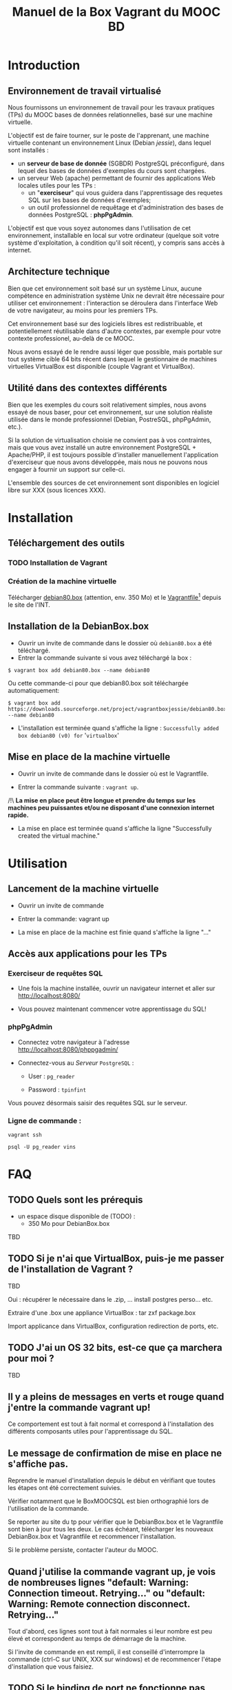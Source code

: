#+TITLE: Manuel de la Box Vagrant du MOOC BD
#+OPTIONS: html-link-use-abs-url:nil html-postamble:auto
#+OPTIONS: html-preamble:t html-scripts:t html-style:t
#+OPTIONS: html5-fancy:nil tex:t
#+CREATOR: <a href="http://www.gnu.org/software/emacs/">Emacs</a> 24.3.1 (<a href="http://orgmode.org">Org</a> mode 8.2.7b)
#+HTML_CONTAINER: div
#+HTML_DOCTYPE: xhtml-strict
#+HTML_HEAD:
#+HTML_HEAD_EXTRA:
#+HTML_LINK_HOME:
#+HTML_LINK_UP:
#+HTML_MATHJAX:
#+INFOJS_OPT:
#+LATEX_HEADER:

* Introduction

** Environnement de travail virtualisé
Nous fournissons un environnement de travail pour les travaux
pratiques (TPs) du MOOC bases de données relationnelles, basé sur une
machine virtuelle.

L'objectif est de faire tourner, sur le poste de l'apprenant, une
machine virtuelle contenant un environnement Linux (Debian /jessie/),
dans lequel sont installés :
- un *serveur de base de donnée* (SGBDR) PostgreSQL préconfiguré, dans
  lequel des bases de données d'exemples du cours sont chargées.
- un serveur Web (apache) permettant de fournir des applications Web
  locales utiles pour les TPs :
  - un "*exerciseur*" qui vous guidera dans l'apprentissage des requetes
    SQL sur les bases de données d'exemples;
  - un outil professionnel de requêtage et d'administration des bases
    de données PostgreSQL : *phpPgAdmin*.

L'objectif est que vous soyez autonomes dans l'utilisation de cet
environnement, installable en local sur votre ordinateur (quelque soit
votre système d'exploitation, à condition qu'il soit récent), y
compris sans accès à internet.

** Architecture technique

Bien que cet environnement soit basé sur un système Linux, aucune
compétence en administration système Unix ne devrait être nécessaire
pour utiliser cet environnement : l'interaction se déroulera dans
l'interface Web de votre navigateur, au moins pour les premiers TPs.

Cet environnement basé sur des logiciels libres est redistribuable, et
potentiellement réutilisable dans d'autre contextes, par exemple pour
votre contexte professionel, au-delà de ce MOOC.

Nous avons essayé de le rendre aussi léger que possible, mais portable
sur tout système cible 64 bits récent dans lequel le gestionnaire de
machines virtuelles VirtualBox est disponible (couple Vagrant et VirtualBox).

** Utilité dans des contextes différents

Bien que les exemples du cours soit relativement simples, nous avons
essayé de nous baser, pour cet environnement, sur une solution
réaliste utilisée dans le monde professionnel (Debian, PostreSQL,
phpPgAdmin, etc.).

Si la solution de virtualisation choisie ne convient pas à vos
contraintes, mais que vous avez installé un autre environnement
PostgreSQL + Apache/PHP, il est toujours possible d'installer
manuellement l'application d'exerciseur que nous avons développée,
mais nous ne pouvons nous engager à fournir un support sur celle-ci.

L'ensemble des sources de cet environnement sont disponibles en
logiciel libre sur XXX (sous licences XXX).

* Installation

** Téléchargement des outils

*** TODO Installation de Vagrant

*** Création de la machine virtuelle

Télécharger
[[https://downloads.sourceforge.net/project/vagrantboxjessie/debian80.box][debian80.box]]
(attention, env. 350 Mo) et le
[[http://www-tp.int-evry.fr/~germai_s/Vagrantfile][Vagrantfile]][fn:1]
depuis le site de l'INT.

** Installation de la DebianBox.box

- Ouvrir un invite de commande dans le dossier où =debian80.box= a été téléchargé.
- Entrer la commande suivante si vous avez téléchargé la box :
#+BEGIN_example
$ vagrant box add debian80.box --name debian80
#+END_example
Ou cette commande-ci pour que debian80.box soit téléchargée automatiquement:
#+BEGIN_example
$ vagrant box add https://downloads.sourceforge.net/project/vagrantboxjessie/debian80.box --name debian80
#+END_example

- L'installation est terminée quand s'affiche la ligne : =Successfully added box debian80 (v0) for= '=virtualbox=' 

** Mise en place de la machine virtuelle

- Ouvrir un invite de commande dans le dossier où est le Vagrantfile.

- Entrer la commande suivante : =vagrant up=.

/!\ *La mise en place peut être longue et prendre du temps sur les machines peu puissantes et/ou ne disposant d'une connexion internet rapide.*

- La mise en place est terminée quand s'affiche la ligne "Successfully created the virtual machine."


* Utilisation

** Lancement de la machine virtuelle
- Ouvrir un invite de commande

- Entrer la commande: vagrant up

- La mise en place de la machine est finie quand s'affiche la ligne "..."

** Accès aux applications pour les TPs

*** Exerciseur de requêtes SQL
- Une fois la machine installée, ouvrir un navigateur internet et aller sur http://localhost:8080/

- Vous pouvez maintenant commencer votre apprentissage du SQL!

*** phpPgAdmin
- Connectez votre navigateur à l'adresse
  http://localhost:8080/phppgadmin/

- Connectez-vous au /Serveur/ =PostgreSQL= :

  - User : =pg_reader=

  - Password : =tpinfint=

Vous pouvez désormais saisir des requêtes SQL sur le serveur.

*** Ligne de commande :

=vagrant ssh=

=psql -U pg_reader vins=

* FAQ

** TODO Quels sont les prérequis

- un espace disque disponible de (TODO) :
  - 350 Mo pour DebianBox.box
TBD

** TODO Si je n'ai que VirtualBox, puis-je me passer de l'installation de Vagrant ?

TBD

Oui : récupérer le nécessaire dans le .zip, ... install postgres
perso... etc.

Extraire d'une .box une appliance VirtualBox : tar zxf package.box

Import applicance dans VirtualBox, configuration redirection de ports,
etc.

** TODO J'ai un OS 32 bits, est-ce que ça marchera pour moi ?

TBD

** Il y a pleins de messages en verts et rouge quand j'entre la commande vagrant up!

Ce comportement est tout à fait normal et correspond à l'installation des différents composants utiles pour l'apprentissage du SQL.

** Le message de confirmation de mise en place ne s'affiche pas.

Reprendre le manuel d'installation depuis le début en vérifiant que toutes les étapes ont été correctement suivies.

Vérifier notamment que le BoxMOOCSQL est bien orthographié lors de l'utilisation de la commande.

Se reporter au site du tp pour vérifier que le DebianBox.box et le Vagrantfile sont bien à jour tous les deux. Le cas échéant, télécharger les nouveaux DebianBox.box et Vagrantfile et recommencer l'installation.

Si le problème persiste, contacter l'auteur du MOOC.

** Quand j'utilise la commande vagrant up, je vois de nombreuses lignes "default: Warning: Connection timeout. Retrying..." ou "default: Warning: Remote connection disconnect. Retrying..."

Tout d'abord, ces lignes sont tout à fait normales si leur nombre est peu élevé et correspondent au temps de démarrage de la machine.

Si l'invite de commande en est rempli, il est conseillé d'interrompre
la commande (ctrl-C sur UNIX, XXX sur windows) et de recommencer
l'étape d'installation que vous faisiez.

** TODO Si le binding de port ne fonctionne pas, que faire (rerédiger en fonction du message d'erreur réel)

TBD

** Comment me connecter via SSH à la VM vagrant
=ssh -p 2222 vagrant@localhost= (mot de passe : =vagrant=)

* TODOs                                                            :noexport:

** TODO Customiser phppgadmin pour utiliser le français par défaut plutôt que auto pour la langue de l'interface ?
dans /etc/phppgadmin/config.inc.php :
 $conf['default_lang'] = 'french';
** TODO Customization de la locale par défaut à français ?
#+BEGIN_example
cat preseed.txt 
locales locales/locales_to_be_generated multiselect     en_US.UTF-8 UTF-8 fr_FR.UTF-8 UTF-8
locales locales/default_environment_locale      select  fr_FR.UTF-8
DEBIAN_FRONTEND=noninteractive DEBCONF_NONINTERACTIVE_SEEN=true dpkg-reconfigure locales
#+END_example

** DONE Customization du miroir par défait sur ftp.fr.debian.org ?
CLOSED: [2014-08-07 jeu. 09:21]
#+BEGIN_example
deb http://ftp.fr.debian.org/debian jessie main contrib non-free 
deb-src http://ftp.fr.debian.org/debian jessie main contrib non-free 

deb http://security.debian.org/ jessie/updates main contrib non-free 
deb-src http://security.debian.org/ jessie/updates main contrib non-free 

# jessie-updates, previously known as 'volatile'
deb http://ftp.fr.debian.org/debian jessie-updates main contrib non-free 
deb-src http://ftp.fr.debian.org/debian jessie-updates main contrib non-free 
#+END_example

** TODO Customization du keymap

#+BEGIN_example
# cat keymap-preseed.txt 
console-data	console-data/keymap/policy	select	Select keymap from arch list
console-data	console-data/keymap/family	select	azerty
console-data	console-data/keymap/azerty/layout	select	French
console-data	console-data/keymap/azerty/french/variant	select	With Euro (latin 9)


debconf-set-selections keymap-preseed.txt 
DEBIAN_FRONTEND=noninteractive DEBCONF_NONINTERACTIVE_SEEN=true dpkg-reconfigure console-data

# pas nécessaire :
# dpkg-reconfigure keyboard-configuration

service keyboard-setup restart
#+END_example

** TODO Faire une version GUI avec env de bureau complet ?
peut-être juste une option de vagrant up ?


* Copyright

This document is (C) Copyright 2014 by Stephane Germain and Institut
Mines-Telecoms and is licensed under a Creative Commons
Attribution-ShareAlike 4.0 International License.
(http://creativecommons.org/licenses/by-sa/4.0/)

* Footnotes

[fn:1] Disponible dans le repository dans =Provisionning/Vagrantfile=


